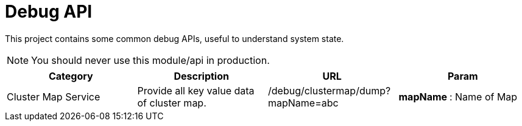 :toc:

= Debug API

This project contains some common debug APIs, useful to understand system state.

NOTE: You should never use this module/api in production.


[%header]
|====
| Category | Description | URL | Param
| Cluster Map Service
| Provide all key value data of cluster map.
| /debug/clustermap/dump?mapName=abc
a| **mapName **: Name of Map
|====
